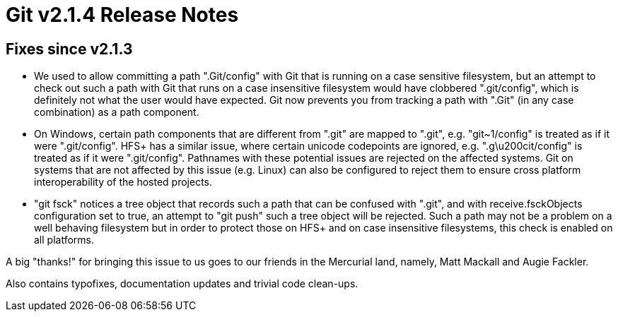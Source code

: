 Git v2.1.4 Release Notes
========================

Fixes since v2.1.3
------------------

 * We used to allow committing a path ".Git/config" with Git that is
   running on a case sensitive filesystem, but an attempt to check out
   such a path with Git that runs on a case insensitive filesystem
   would have clobbered ".git/config", which is definitely not what
   the user would have expected.  Git now prevents you from tracking
   a path with ".Git" (in any case combination) as a path component.

 * On Windows, certain path components that are different from ".git"
   are mapped to ".git", e.g. "git~1/config" is treated as if it were
   ".git/config".  HFS+ has a similar issue, where certain unicode
   codepoints are ignored, e.g. ".g\u200cit/config" is treated as if
   it were ".git/config".  Pathnames with these potential issues are
   rejected on the affected systems.  Git on systems that are not
   affected by this issue (e.g. Linux) can also be configured to
   reject them to ensure cross platform interoperability of the hosted
   projects.

 * "git fsck" notices a tree object that records such a path that can
   be confused with ".git", and with receive.fsckObjects configuration
   set to true, an attempt to "git push" such a tree object will be
   rejected.  Such a path may not be a problem on a well behaving
   filesystem but in order to protect those on HFS+ and on case
   insensitive filesystems, this check is enabled on all platforms.

A big "thanks!" for bringing this issue to us goes to our friends in
the Mercurial land, namely, Matt Mackall and Augie Fackler.

Also contains typofixes, documentation updates and trivial code clean-ups.

